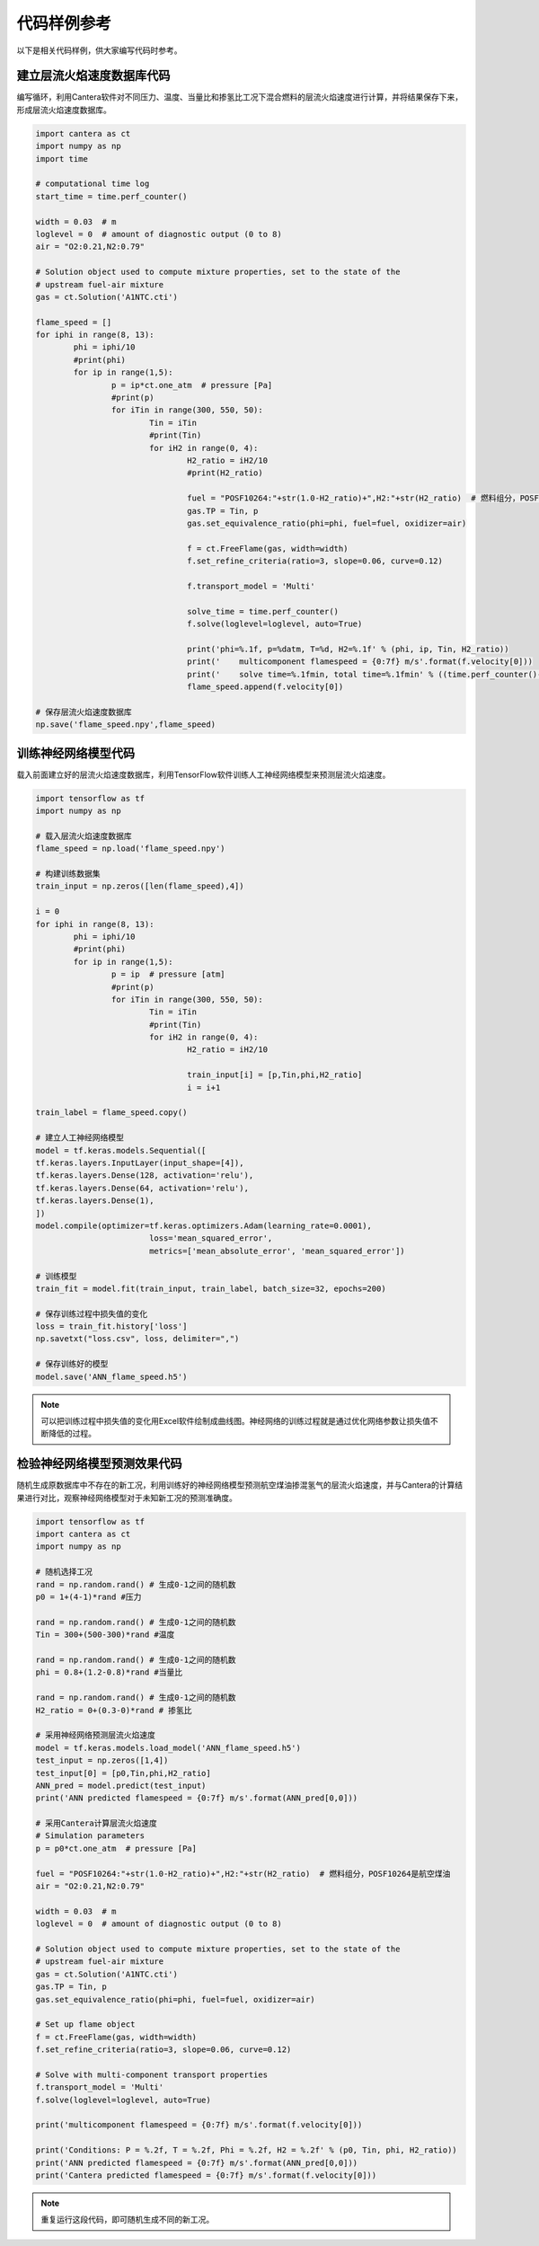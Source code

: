 代码样例参考
=============

以下是相关代码样例，供大家编写代码时参考。
	
建立层流火焰速度数据库代码
***************************

编写循环，利用Cantera软件对不同压力、温度、当量比和掺氢比工况下混合燃料的层流火焰速度进行计算，并将结果保存下来，形成层流火焰速度数据库。

.. code-block::
	
	import cantera as ct
	import numpy as np
	import time
	
	# computational time log
	start_time = time.perf_counter()
	
	width = 0.03  # m
	loglevel = 0  # amount of diagnostic output (0 to 8)
	air = "O2:0.21,N2:0.79"
	
	# Solution object used to compute mixture properties, set to the state of the
	# upstream fuel-air mixture
	gas = ct.Solution('A1NTC.cti')
	
	flame_speed = []
	for iphi in range(8, 13):
		phi = iphi/10
		#print(phi)
		for ip in range(1,5):
			p = ip*ct.one_atm  # pressure [Pa]
			#print(p)
			for iTin in range(300, 550, 50):
				Tin = iTin
				#print(Tin)
				for iH2 in range(0, 4):
					H2_ratio = iH2/10
					#print(H2_ratio)
			
					fuel = "POSF10264:"+str(1.0-H2_ratio)+",H2:"+str(H2_ratio)  # 燃料组分，POSF10264是航空煤油
					gas.TP = Tin, p
					gas.set_equivalence_ratio(phi=phi, fuel=fuel, oxidizer=air)
					
					f = ct.FreeFlame(gas, width=width)
					f.set_refine_criteria(ratio=3, slope=0.06, curve=0.12)
					
					f.transport_model = 'Multi'
					
					solve_time = time.perf_counter()
					f.solve(loglevel=loglevel, auto=True)
					
					print('phi=%.1f, p=%datm, T=%d, H2=%.1f' % (phi, ip, Tin, H2_ratio))
					print('    multicomponent flamespeed = {0:7f} m/s'.format(f.velocity[0]))
					print('    solve time=%.1fmin, total time=%.1fmin' % ((time.perf_counter()-solve_time)/60.0, (time.perf_counter()-start_time)/60.0))
					flame_speed.append(f.velocity[0])

	# 保存层流火焰速度数据库
	np.save('flame_speed.npy',flame_speed)

训练神经网络模型代码
*********************

载入前面建立好的层流火焰速度数据库，利用TensorFlow软件训练人工神经网络模型来预测层流火焰速度。

.. code-block::

	import tensorflow as tf
	import numpy as np
	
	# 载入层流火焰速度数据库
	flame_speed = np.load('flame_speed.npy')
	
	# 构建训练数据集
	train_input = np.zeros([len(flame_speed),4])
	
	i = 0
	for iphi in range(8, 13):
		phi = iphi/10
		#print(phi)
		for ip in range(1,5):
			p = ip  # pressure [atm]
			#print(p)
			for iTin in range(300, 550, 50):
				Tin = iTin
				#print(Tin)
				for iH2 in range(0, 4):
					H2_ratio = iH2/10
					
					train_input[i] = [p,Tin,phi,H2_ratio]
					i = i+1
					
	train_label = flame_speed.copy()
	
	# 建立人工神经网络模型
	model = tf.keras.models.Sequential([
	tf.keras.layers.InputLayer(input_shape=[4]),
	tf.keras.layers.Dense(128, activation='relu'),
	tf.keras.layers.Dense(64, activation='relu'),
	tf.keras.layers.Dense(1),
	])
	model.compile(optimizer=tf.keras.optimizers.Adam(learning_rate=0.0001),
				loss='mean_squared_error',
				metrics=['mean_absolute_error', 'mean_squared_error'])
	
	# 训练模型
	train_fit = model.fit(train_input, train_label, batch_size=32, epochs=200)
	
	# 保存训练过程中损失值的变化
	loss = train_fit.history['loss']
	np.savetxt("loss.csv", loss, delimiter=",")
	
	# 保存训练好的模型
	model.save('ANN_flame_speed.h5')
	
.. Note::

	可以把训练过程中损失值的变化用Excel软件绘制成曲线图。神经网络的训练过程就是通过优化网络参数让损失值不断降低的过程。
	
检验神经网络模型预测效果代码
*****************************

随机生成原数据库中不存在的新工况，利用训练好的神经网络模型预测航空煤油掺混氢气的层流火焰速度，并与Cantera的计算结果进行对比，观察神经网络模型对于未知新工况的预测准确度。

.. code-block::

	import tensorflow as tf
	import cantera as ct
	import numpy as np
	
	# 随机选择工况
	rand = np.random.rand() # 生成0-1之间的随机数
	p0 = 1+(4-1)*rand #压力
	
	rand = np.random.rand() # 生成0-1之间的随机数
	Tin = 300+(500-300)*rand #温度
	
	rand = np.random.rand() # 生成0-1之间的随机数
	phi = 0.8+(1.2-0.8)*rand #当量比
	
	rand = np.random.rand() # 生成0-1之间的随机数
	H2_ratio = 0+(0.3-0)*rand # 掺氢比
	
	# 采用神经网络预测层流火焰速度
	model = tf.keras.models.load_model('ANN_flame_speed.h5')
	test_input = np.zeros([1,4])
	test_input[0] = [p0,Tin,phi,H2_ratio]
	ANN_pred = model.predict(test_input)
	print('ANN predicted flamespeed = {0:7f} m/s'.format(ANN_pred[0,0]))
	
	# 采用Cantera计算层流火焰速度
	# Simulation parameters
	p = p0*ct.one_atm  # pressure [Pa]
	
	fuel = "POSF10264:"+str(1.0-H2_ratio)+",H2:"+str(H2_ratio)  # 燃料组分，POSF10264是航空煤油
	air = "O2:0.21,N2:0.79"
	
	width = 0.03  # m
	loglevel = 0  # amount of diagnostic output (0 to 8)
	
	# Solution object used to compute mixture properties, set to the state of the
	# upstream fuel-air mixture
	gas = ct.Solution('A1NTC.cti')
	gas.TP = Tin, p
	gas.set_equivalence_ratio(phi=phi, fuel=fuel, oxidizer=air)
	
	# Set up flame object
	f = ct.FreeFlame(gas, width=width)
	f.set_refine_criteria(ratio=3, slope=0.06, curve=0.12)
	
	# Solve with multi-component transport properties
	f.transport_model = 'Multi'
	f.solve(loglevel=loglevel, auto=True)
	
	print('multicomponent flamespeed = {0:7f} m/s'.format(f.velocity[0]))
	
	print('Conditions: P = %.2f, T = %.2f, Phi = %.2f, H2 = %.2f' % (p0, Tin, phi, H2_ratio))
	print('ANN predicted flamespeed = {0:7f} m/s'.format(ANN_pred[0,0]))
	print('Cantera predicted flamespeed = {0:7f} m/s'.format(f.velocity[0]))
	
.. Note::

	重复运行这段代码，即可随机生成不同的新工况。